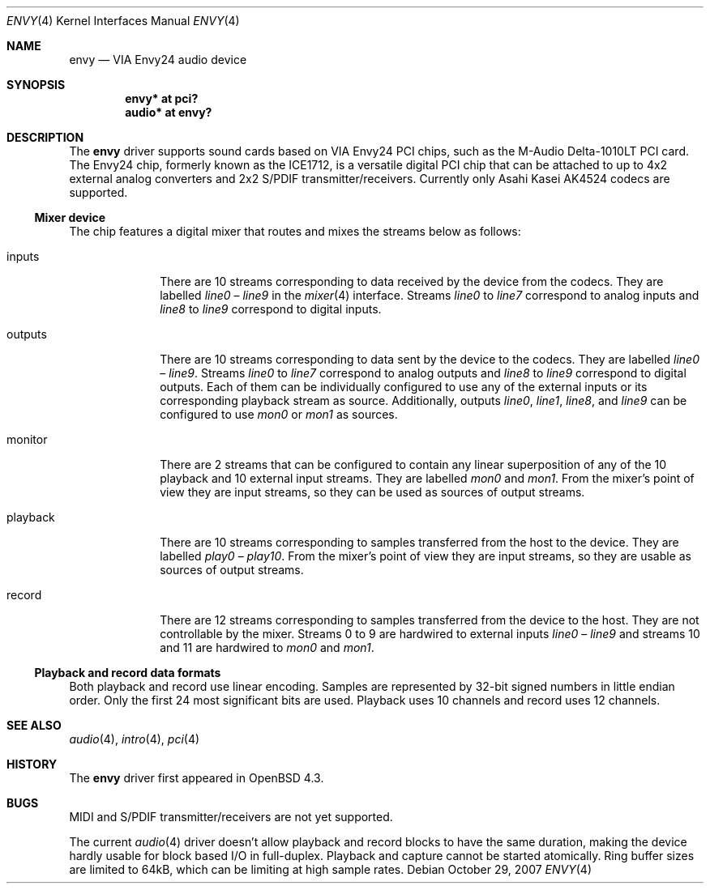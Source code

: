 .\" $OpenBSD: src/share/man/man4/envy.4,v 1.3 2008/02/21 01:44:59 ratchov Exp $
.\"
.\" Copyright (c) 2007 Alexandre Ratchov <alex@caoua.org>
.\"
.\" Permission to use, copy, modify, and distribute this software for any
.\" purpose with or without fee is hereby granted, provided that the above
.\" copyright notice and this permission notice appear in all copies.
.\"
.\" THE SOFTWARE IS PROVIDED "AS IS" AND THE AUTHOR DISCLAIMS ALL WARRANTIES
.\" WITH REGARD TO THIS SOFTWARE INCLUDING ALL IMPLIED WARRANTIES OF
.\" MERCHANTABILITY AND FITNESS. IN NO EVENT SHALL THE AUTHOR BE LIABLE FOR
.\" ANY SPECIAL, DIRECT, INDIRECT, OR CONSEQUENTIAL DAMAGES OR ANY DAMAGES
.\" WHATSOEVER RESULTING FROM LOSS OF USE, DATA OR PROFITS, WHETHER IN AN
.\" ACTION OF CONTRACT, NEGLIGENCE OR OTHER TORTIOUS ACTION, ARISING OUT OF
.\" OR IN CONNECTION WITH THE USE OR PERFORMANCE OF THIS SOFTWARE.
.\"
.Dd $Mdocdate: October 29 2007 $
.Dt ENVY 4
.Os
.Sh NAME
.Nm envy
.Nd VIA Envy24 audio device
.Sh SYNOPSIS
.Cd "envy* at pci?"
.Cd "audio* at envy?"
.Sh DESCRIPTION
The
.Nm
driver supports sound cards based on VIA Envy24 PCI chips,
such as the M-Audio Delta-1010LT PCI card.
The Envy24 chip, formerly known as the ICE1712, is a versatile digital
PCI chip that can be attached to
up to 4x2 external analog converters and 2x2 S/PDIF transmitter/receivers.
Currently only Asahi Kasei AK4524 codecs are supported.
.Ss Mixer device
The chip features a digital mixer that routes and mixes the
streams below as follows:
.Bl -tag -width playback
.It Dv inputs
There are 10 streams corresponding to data received by the
device from the codecs.
They are labelled
.Va line0
\(en
.Va line9
in the
.Xr mixer 4
interface.
Streams
.Va line0
to
.Va line7
correspond to analog inputs and
.Va line8
to
.Va line9
correspond to
digital inputs.
.It Dv outputs
There are 10 streams corresponding to data sent by the device to the codecs.
They are labelled
.Va line0
\(en
.Va line9 .
Streams
.Va line0
to
.Va line7
correspond to analog outputs and
.Va line8
to
.Va line9
correspond to digital outputs.
Each of them can be individually configured to use any of
the external inputs or its corresponding playback stream as source.
Additionally, outputs
.Va line0 , line1 , line8 ,
and
.Va line9
can be configured to use
.Va mon0
or
.Va mon1
as sources.
.It Dv monitor
There are 2 streams that can be configured to contain any linear
superposition of any of the 10 playback and 10 external input streams.
They are labelled
.Va mon0
and
.Va mon1 .
From the mixer's point of view they are input streams,
so they can be used as sources of output streams.
.It Dv playback
There are 10 streams corresponding to samples transferred
from the host to the device.
They are labelled
.Va play0
\(en
.Va play10 .
From the mixer's point of view they are input streams,
so they are usable as sources of output streams.
.It Dv record
There are 12 streams corresponding to samples transferred
from the device to the host.
They are not controllable by the mixer.
Streams 0 to 9 are hardwired to external inputs
.Va line0
\(en
.Va line9
and streams 10 and 11 are hardwired to
.Va mon0
and
.Va mon1 .
.El
.Ss Playback and record data formats
Both playback and record use linear encoding.
Samples are represented by 32-bit signed numbers in little endian order.
Only the first 24 most significant bits are used.
Playback uses 10 channels and record uses 12 channels.
.Sh SEE ALSO
.Xr audio 4 ,
.Xr intro 4 ,
.Xr pci 4
.Sh HISTORY
The
.Nm
driver first appeared in
.Ox 4.3 .
.Sh BUGS
MIDI and S/PDIF transmitter/receivers are not yet supported.
.Pp
The current
.Xr audio 4
driver doesn't allow playback and record blocks to have the same duration,
making the device hardly usable for block based I/O in full-duplex.
Playback and capture cannot be started atomically.
Ring buffer sizes are limited to 64kB,
which can be limiting at high sample rates.
